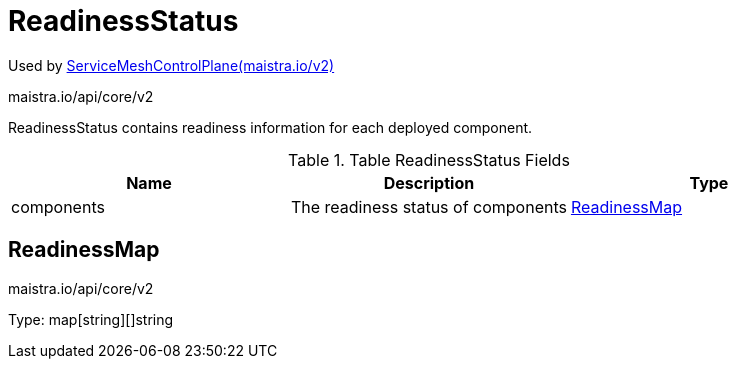 

= ReadinessStatus

:toc: right

Used by link:maistra.io_ServiceMeshControlPlane_v2.adoc[ServiceMeshControlPlane(maistra.io/v2)]

maistra.io/api/core/v2

ReadinessStatus contains readiness information for each deployed component.

.Table ReadinessStatus Fields
|===
| Name | Description | Type

| components
| The readiness status of components
| <<ReadinessMap>>

|===


[#ReadinessMap]
== ReadinessMap

maistra.io/api/core/v2

Type: map[string][]string


